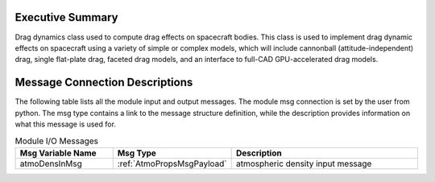 Executive Summary
-----------------

Drag dynamics class used to compute drag effects on spacecraft bodies. This class is used to implement drag dynamic effects on spacecraft using a variety of simple or complex models, which will include cannonball (attitude-independent) drag, single flat-plate drag, faceted drag models, and an interface to full-CAD GPU-accelerated drag models.

Message Connection Descriptions
-------------------------------
The following table lists all the module input and output messages.  The module msg connection is set by the
user from python.  The msg type contains a link to the message structure definition, while the description
provides information on what this message is used for.

.. list-table:: Module I/O Messages
    :widths: 25 25 50
    :header-rows: 1

    * - Msg Variable Name
      - Msg Type
      - Description
    * - atmoDensInMsg
      - :ref:`AtmoPropsMsgPayload`
      - atmospheric density input message

